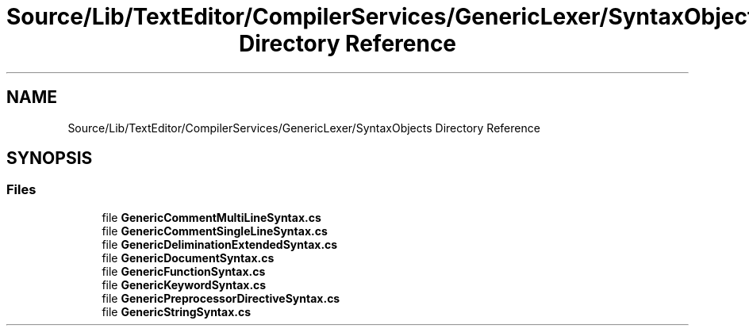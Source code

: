.TH "Source/Lib/TextEditor/CompilerServices/GenericLexer/SyntaxObjects Directory Reference" 3 "Version 1.0.0" "Luthetus.Ide" \" -*- nroff -*-
.ad l
.nh
.SH NAME
Source/Lib/TextEditor/CompilerServices/GenericLexer/SyntaxObjects Directory Reference
.SH SYNOPSIS
.br
.PP
.SS "Files"

.in +1c
.ti -1c
.RI "file \fBGenericCommentMultiLineSyntax\&.cs\fP"
.br
.ti -1c
.RI "file \fBGenericCommentSingleLineSyntax\&.cs\fP"
.br
.ti -1c
.RI "file \fBGenericDeliminationExtendedSyntax\&.cs\fP"
.br
.ti -1c
.RI "file \fBGenericDocumentSyntax\&.cs\fP"
.br
.ti -1c
.RI "file \fBGenericFunctionSyntax\&.cs\fP"
.br
.ti -1c
.RI "file \fBGenericKeywordSyntax\&.cs\fP"
.br
.ti -1c
.RI "file \fBGenericPreprocessorDirectiveSyntax\&.cs\fP"
.br
.ti -1c
.RI "file \fBGenericStringSyntax\&.cs\fP"
.br
.in -1c
